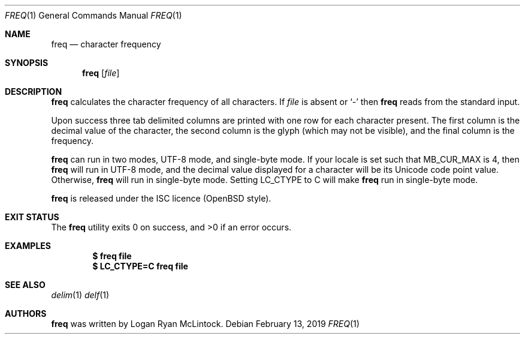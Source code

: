 .\"
.\" Copyright (c) 2019 Logan Ryan McLintock
.\"
.\" Permission to use, copy, modify, and distribute this software for any
.\" purpose with or without fee is hereby granted, provided that the above
.\" copyright notice and this permission notice appear in all copies.
.\"
.\" THE SOFTWARE IS PROVIDED "AS IS" AND THE AUTHOR DISCLAIMS ALL WARRANTIES
.\" WITH REGARD TO THIS SOFTWARE INCLUDING ALL IMPLIED WARRANTIES OF
.\" MERCHANTABILITY AND FITNESS. IN NO EVENT SHALL THE AUTHOR BE LIABLE FOR
.\" ANY SPECIAL, DIRECT, INDIRECT, OR CONSEQUENTIAL DAMAGES OR ANY DAMAGES
.\" WHATSOEVER RESULTING FROM LOSS OF USE, DATA OR PROFITS, WHETHER IN AN
.\" ACTION OF CONTRACT, NEGLIGENCE OR OTHER TORTIOUS ACTION, ARISING OUT OF
.\" OR IN CONNECTION WITH THE USE OR PERFORMANCE OF THIS SOFTWARE.
.\"
.Dd February 13, 2019
.Dt FREQ 1
.Os
.Sh NAME
.Nm freq
.Nd character frequency
.Sh SYNOPSIS
.Nm
.Op Ar file
.Sh DESCRIPTION
.Nm
calculates the character frequency of all characters.
If
.Ar file
is absent or
.Sq -
then
.Nm
reads from the standard input.
.Pp
Upon success three tab delimited columns are printed
with one row for each character present.
The first column is the decimal value of the character,
the second column is the glyph (which may not be visible),
and the final column is the frequency.
.Pp
.Nm
can run in two modes, UTF-8 mode, and single-byte mode.
If your locale is set such that
.Dv MB_CUR_MAX
is 4, then
.Nm
will run in UTF-8 mode, and the decimal value displayed for a character
will be its Unicode code point value. Otherwise,
.Nm
will run in single-byte mode.
Setting
.Dv LC_CTYPE
to C will make
.Nm
run in single-byte mode.
.Pp
.Nm
is released under the ISC licence (OpenBSD style).
.Sh EXIT STATUS
.Ex -std
.Sh EXAMPLES
.Dl $ freq file
.Dl $ LC_CTYPE=C freq file
.Sh SEE ALSO
.Xr delim 1
.Xr delf 1
.Sh AUTHORS
.Nm
was written by
.An "Logan Ryan McLintock".
